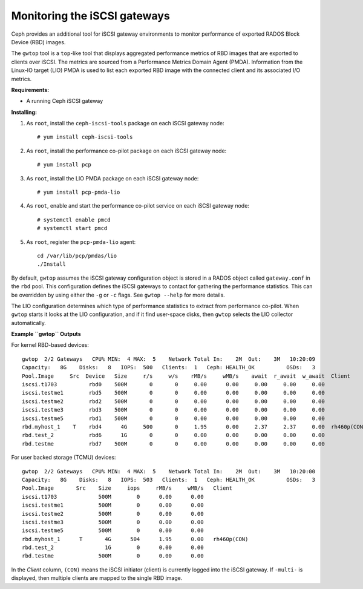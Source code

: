 -----------------------------
Monitoring the iSCSI gateways
-----------------------------

Ceph provides an additional tool for iSCSI gateway environments
to monitor performance of exported RADOS Block Device (RBD) images.

The ``gwtop`` tool is a ``top``-like tool that displays aggregated
performance metrics of RBD images that are exported to clients over
iSCSI. The metrics are sourced from a Performance Metrics Domain Agent
(PMDA). Information from the Linux-IO target (LIO) PMDA is used to list
each exported RBD image with the connected client and its associated I/O
metrics.

**Requirements:**

-  A running Ceph iSCSI gateway

**Installing:**

1. As ``root``, install the ``ceph-iscsi-tools`` package on each iSCSI
   gateway node:

   ::

       # yum install ceph-iscsi-tools

2. As ``root``, install the performance co-pilot package on each iSCSI
   gateway node:

   ::

       # yum install pcp

3. As ``root``, install the LIO PMDA package on each iSCSI gateway node:

   ::

       # yum install pcp-pmda-lio

4. As ``root``, enable and start the performance co-pilot service on
   each iSCSI gateway node:

   ::

       # systemctl enable pmcd
       # systemctl start pmcd

5. As ``root``, register the ``pcp-pmda-lio`` agent:

   ::

       cd /var/lib/pcp/pmdas/lio
       ./Install

By default, ``gwtop`` assumes the iSCSI gateway configuration object is
stored in a RADOS object called ``gateway.conf`` in the ``rbd`` pool.
This configuration defines the iSCSI gateways to contact for gathering
the performance statistics. This can be overridden by using either the
``-g`` or ``-c`` flags. See ``gwtop --help`` for more details.

The LIO configuration determines which type of performance statistics to
extract from performance co-pilot. When ``gwtop`` starts it looks at the
LIO configuration, and if it find user-space disks, then ``gwtop``
selects the LIO collector automatically.

**Example ``gwtop`` Outputs**

For kernel RBD-based devices:

::

    gwtop  2/2 Gateways   CPU% MIN:  4 MAX:  5    Network Total In:    2M  Out:    3M   10:20:09
    Capacity:   8G    Disks:   8   IOPS:  500   Clients:  1   Ceph: HEALTH_OK          OSDs:   3
    Pool.Image     Src  Device   Size     r/s     w/s    rMB/s     wMB/s    await  r_await  w_await  Client
    iscsi.t1703          rbd0    500M       0       0     0.00      0.00     0.00     0.00     0.00
    iscsi.testme1        rbd5    500M       0       0     0.00      0.00     0.00     0.00     0.00
    iscsi.testme2        rbd2    500M       0       0     0.00      0.00     0.00     0.00     0.00
    iscsi.testme3        rbd3    500M       0       0     0.00      0.00     0.00     0.00     0.00
    iscsi.testme5        rbd1    500M       0       0     0.00      0.00     0.00     0.00     0.00
    rbd.myhost_1    T    rbd4      4G     500       0     1.95      0.00     2.37     2.37     0.00  rh460p(CON)
    rbd.test_2           rbd6      1G       0       0     0.00      0.00     0.00     0.00     0.00
    rbd.testme           rbd7    500M       0       0     0.00      0.00     0.00     0.00     0.00

For user backed storage (TCMU) devices:

::

    gwtop  2/2 Gateways   CPU% MIN:  4 MAX:  5    Network Total In:    2M  Out:    3M   10:20:00
    Capacity:   8G    Disks:   8   IOPS:  503   Clients:  1   Ceph: HEALTH_OK          OSDs:   3
    Pool.Image       Src    Size     iops     rMB/s     wMB/s   Client
    iscsi.t1703             500M        0      0.00      0.00
    iscsi.testme1           500M        0      0.00      0.00
    iscsi.testme2           500M        0      0.00      0.00
    iscsi.testme3           500M        0      0.00      0.00
    iscsi.testme5           500M        0      0.00      0.00
    rbd.myhost_1      T       4G      504      1.95      0.00   rh460p(CON)
    rbd.test_2                1G        0      0.00      0.00
    rbd.testme              500M        0      0.00      0.00

In the *Client* column, ``(CON)`` means the iSCSI initiator (client) is
currently logged into the iSCSI gateway. If ``-multi-`` is displayed,
then multiple clients are mapped to the single RBD image.
